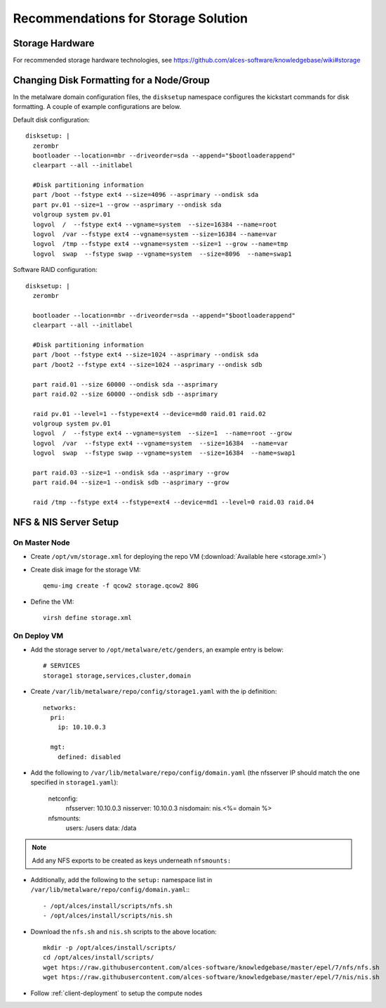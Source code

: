 .. _storage-guidelines:

Recommendations for Storage Solution
====================================

Storage Hardware
----------------

For recommended storage hardware technologies, see https://github.com/alces-software/knowledgebase/wiki#storage

Changing Disk Formatting for a Node/Group
-----------------------------------------

In the metalware domain configuration files, the ``disksetup`` namespace configures the kickstart commands for disk formatting. A couple of example configurations are below.

Default disk configuration::

    disksetup: |
      zerombr
      bootloader --location=mbr --driveorder=sda --append="$bootloaderappend"
      clearpart --all --initlabel

      #Disk partitioning information
      part /boot --fstype ext4 --size=4096 --asprimary --ondisk sda
      part pv.01 --size=1 --grow --asprimary --ondisk sda
      volgroup system pv.01
      logvol  /  --fstype ext4 --vgname=system  --size=16384 --name=root
      logvol  /var --fstype ext4 --vgname=system --size=16384 --name=var
      logvol  /tmp --fstype ext4 --vgname=system --size=1 --grow --name=tmp
      logvol  swap  --fstype swap --vgname=system  --size=8096  --name=swap1

Software RAID configuration::

    disksetup: |
      zerombr

      bootloader --location=mbr --driveorder=sda --append="$bootloaderappend"
      clearpart --all --initlabel

      #Disk partitioning information
      part /boot --fstype ext4 --size=1024 --asprimary --ondisk sda
      part /boot2 --fstype ext4 --size=1024 --asprimary --ondisk sdb

      part raid.01 --size 60000 --ondisk sda --asprimary
      part raid.02 --size 60000 --ondisk sdb --asprimary

      raid pv.01 --level=1 --fstype=ext4 --device=md0 raid.01 raid.02
      volgroup system pv.01
      logvol  /  --fstype ext4 --vgname=system  --size=1  --name=root --grow
      logvol  /var  --fstype ext4 --vgname=system  --size=16384  --name=var
      logvol  swap  --fstype swap --vgname=system  --size=16384  --name=swap1

      part raid.03 --size=1 --ondisk sda --asprimary --grow
      part raid.04 --size=1 --ondisk sdb --asprimary --grow

      raid /tmp --fstype ext4 --fstype=ext4 --device=md1 --level=0 raid.03 raid.04

NFS & NIS Server Setup
----------------------

On Master Node
^^^^^^^^^^^^^^

- Create ``/opt/vm/storage.xml`` for deploying the repo VM (:download:`Available here <storage.xml>`)

- Create disk image for the storage VM::

    qemu-img create -f qcow2 storage.qcow2 80G

- Define the VM::

    virsh define storage.xml

On Deploy VM
^^^^^^^^^^^^

- Add the storage server to ``/opt/metalware/etc/genders``, an example entry is below::

    # SERVICES
    storage1 storage,services,cluster,domain

- Create ``/var/lib/metalware/repo/config/storage1.yaml`` with the ip definition::

    networks:
      pri:
        ip: 10.10.0.3
    
      mgt:
        defined: disabled

- Add the following to ``/var/lib/metalware/repo/config/domain.yaml`` (the nfsserver IP should match the one specified in ``storage1.yaml``):

    netconfig:
      nfsserver: 10.10.0.3
      nisserver: 10.10.0.3
      nisdomain: nis.<%= domain %>
    nfsmounts:
      users: /users
      data: /data

.. note:: Add any NFS exports to be created as keys underneath ``nfsmounts:``

- Additionally, add the following to the ``setup:`` namespace list in ``/var/lib/metalware/repo/config/domain.yaml``:::

    - /opt/alces/install/scripts/nfs.sh
    - /opt/alces/install/scripts/nis.sh

- Download the ``nfs.sh`` and ``nis.sh`` scripts to the above location::

    mkdir -p /opt/alces/install/scripts/
    cd /opt/alces/install/scripts/
    wget htps://raw.githubusercontent.com/alces-software/knowledgebase/master/epel/7/nfs/nfs.sh
    wget htps://raw.githubusercontent.com/alces-software/knowledgebase/master/epel/7/nis/nis.sh

- Follow :ref:`client-deployment` to setup the compute nodes
